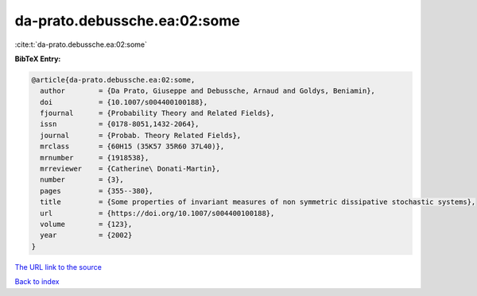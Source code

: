 da-prato.debussche.ea:02:some
=============================

:cite:t:`da-prato.debussche.ea:02:some`

**BibTeX Entry:**

.. code-block:: bibtex

   @article{da-prato.debussche.ea:02:some,
     author        = {Da Prato, Giuseppe and Debussche, Arnaud and Goldys, Beniamin},
     doi           = {10.1007/s004400100188},
     fjournal      = {Probability Theory and Related Fields},
     issn          = {0178-8051,1432-2064},
     journal       = {Probab. Theory Related Fields},
     mrclass       = {60H15 (35K57 35R60 37L40)},
     mrnumber      = {1918538},
     mrreviewer    = {Catherine\ Donati-Martin},
     number        = {3},
     pages         = {355--380},
     title         = {Some properties of invariant measures of non symmetric dissipative stochastic systems},
     url           = {https://doi.org/10.1007/s004400100188},
     volume        = {123},
     year          = {2002}
   }

`The URL link to the source <https://doi.org/10.1007/s004400100188>`__


`Back to index <../By-Cite-Keys.html>`__
